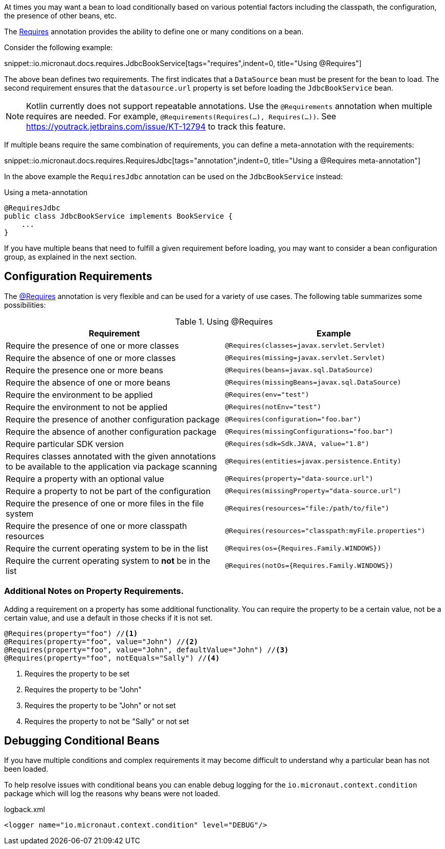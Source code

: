 At times you may want a bean to load conditionally based on various potential factors including the classpath, the configuration, the presence of other beans, etc.

The link:{api}/io/micronaut/context/annotation/Requires.html[Requires] annotation provides the ability to define one or many conditions on a bean.

Consider the following example:

snippet::io.micronaut.docs.requires.JdbcBookService[tags="requires",indent=0, title="Using @Requires"]

The above bean defines two requirements. The first indicates that a `DataSource` bean must be present for the bean to load. The second requirement ensures that the `datasource.url` property is set before loading the `JdbcBookService` bean.

NOTE: Kotlin currently does not support repeatable annotations. Use the `@Requirements` annotation when multiple requires are needed. For example, `@Requirements(Requires(...), Requires(...))`. See https://youtrack.jetbrains.com/issue/KT-12794 to track this feature.

If multiple beans require the same combination of requirements, you can define a meta-annotation with the requirements:

snippet::io.micronaut.docs.requires.RequiresJdbc[tags="annotation",indent=0, title="Using a @Requires meta-annotation"]

In the above example the `RequiresJdbc` annotation can be used on the `JdbcBookService` instead:

.Using a meta-annotation
[source,java]
----
@RequiresJdbc
public class JdbcBookService implements BookService {
    ...
}
----
// TODO any way to make this multi-lang also?

If you have multiple beans that need to fulfill a given requirement before loading, you may want to consider a bean configuration group, as explained in the next section.

== Configuration Requirements

The link:{api}/io/micronaut/context/annotation/Requires.html[@Requires] annotation is very flexible and can be used for a variety of use cases. The following table summarizes some possibilities:

.Using @Requires
|===
|Requirement | Example

|Require the presence of one or more classes
|`@Requires(classes=javax.servlet.Servlet)`

|Require the absence of one or more classes
|`@Requires(missing=javax.servlet.Servlet)`

|Require the presence one or more beans
|`@Requires(beans=javax.sql.DataSource)`

|Require the absence of one or more beans
|`@Requires(missingBeans=javax.sql.DataSource)`

|Require the environment to be applied
|`@Requires(env="test")`

|Require the environment to not be applied
|`@Requires(notEnv="test")`

|Require the presence of another configuration package
|`@Requires(configuration="foo.bar")`

|Require the absence of another configuration package
|`@Requires(missingConfigurations="foo.bar")`

|Require particular SDK version
|`@Requires(sdk=Sdk.JAVA, value="1.8")`

|Requires classes annotated with the given annotations to be available to the application via package scanning
|`@Requires(entities=javax.persistence.Entity)`

|Require a property with an optional value
|`@Requires(property="data-source.url")`

|Require a property to not be part of the configuration
|`@Requires(missingProperty="data-source.url")`

|Require the presence of one or more files in the file system
|`@Requires(resources="file:/path/to/file")`

|Require the presence of one or more classpath resources
|`@Requires(resources="classpath:myFile.properties")`

|Require the current operating system to be in the list
|`@Requires(os={Requires.Family.WINDOWS})`

|Require the current operating system to *not* be in the list
|`@Requires(notOs={Requires.Family.WINDOWS})`
|===

=== Additional Notes on Property Requirements.

Adding a requirement on a property has some additional functionality. You can require the property to be a certain value, not be a certain value, and use a default in those checks if it is not set.

[source,java]
----
@Requires(property="foo") //<1>
@Requires(property="foo", value="John") //<2>
@Requires(property="foo", value="John", defaultValue="John") //<3>
@Requires(property="foo", notEquals="Sally") //<4>
----

<1> Requires the property to be set
<2> Requires the property to be "John"
<3> Requires the property to be "John" or not set
<4> Requires the property to not be "Sally" or not set

== Debugging Conditional Beans

If you have multiple conditions and complex requirements it may become difficult to understand why a particular bean has not been loaded.

To help resolve issues with conditional beans you can enable debug logging for the `io.micronaut.context.condition` package which will log the reasons why beans were not loaded.

.logback.xml
[source,xml]
----
<logger name="io.micronaut.context.condition" level="DEBUG"/>
----
